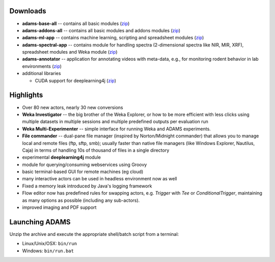 .. title: 16.12.1
.. slug: 16-12-1
.. date: 2016-12-22 16:33:29 UTC+13:00
.. tags: 
.. category: 
.. link: 
.. description: 
.. type: text

Downloads
=========

* **adams-base-all** -- contains all basic modules (`zip <base_>`__)
* **adams-addons-all** -- contains all basic modules and addons modules 
  (`zip <addons_>`__)
* **adams-ml-app** -- contains machine learning, scripting and spreadsheet 
  modules (`zip <mlapp_>`__)
* **adams-spectral-app** -- contains module for handling spectra (2-dimensional spectra
  like NIR, MIR, XRF), spreadsheet modules and Weka module (`zip <spectralapp_>`__)
* **adams-annotator** -- application for annotating videos with meta-data, e.g., for
  monitoring rodent behavior in lab environments (`zip <annotator_>`__)
* additional libraries
  
  * CUDA support for deeplearning4j (`zip <dl4jcuda75_>`__)

.. _base: https://adams.cms.waikato.ac.nz/releases/adams/adams-base-all-16.12.1-bin.zip
.. _addons: https://adams.cms.waikato.ac.nz/releases/adams/adams-addons-all-16.12.1-bin.zip
.. _mlapp: https://adams.cms.waikato.ac.nz/releases/adams/adams-ml-app-16.12.1-bin.zip
.. _spectralapp: https://adams.cms.waikato.ac.nz/releases/adams/adams-spectral-app-16.12.1-bin.zip
.. _annotator: https://adams.cms.waikato.ac.nz/releases/adams/adams-annotator-16.12.1-bin.zip
.. _dl4jcuda75: https://adams.cms.waikato.ac.nz/releases/adams/adams-dl4j-cuda-7.5-libs-16.12.1-bin.zip


Highlights
==========

* Over 80 new actors, nearly 30 new conversions
* **Weka Investigator** -- the big brother of the Weka Explorer, or how to be 
  more efficient with less clicks using multiple datasets in multiple sessions
  and multiple predefined outputs per evaluation run
* **Weka Multi-Experimenter** -- simple interface for running Weka and ADAMS
  experiments.
* **File commander** -- dual-pane file manager (inspired by Norton/Midnight commander)
  that allows you to manage local and remote files (ftp, sftp, smb); usually faster
  than native file managers (like Windows Explorer, Nautilus, Caja) in terms of 
  handling 10s of thousand of files in a single directory
* experimental **deeplearning4j** module
* module for querying/consuming webservices using Groovy
* basic terminal-based GUI for remote machines (eg cloud)
* many interactive actors can be used in headless environment now as well
* Fixed a memory leak introduced by Java's logging framework
* Flow editor now has predefined rules for swapping actors, e.g. *Trigger*
  with *Tee* or *ConditionalTrigger*, maintaining as many options as possible
  (including any sub-actors).
* improved imaging and PDF support

Launching ADAMS
===============

Unzip the archive and execute the appropriate shell/batch script from a terminal:

* Linux/Unix/OSX: ``bin/run``
* Windows: ``bin/run.bat``

